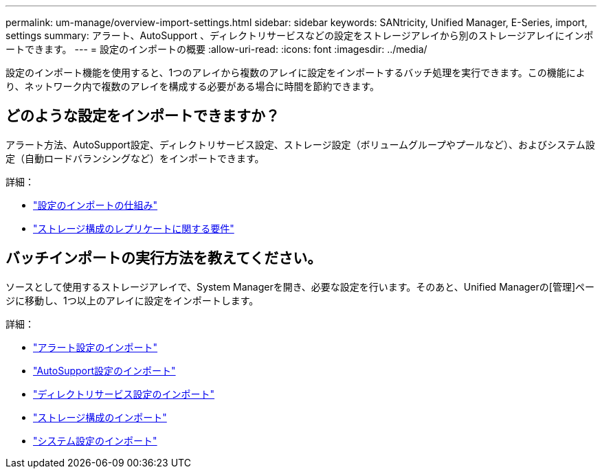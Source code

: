 ---
permalink: um-manage/overview-import-settings.html 
sidebar: sidebar 
keywords: SANtricity, Unified Manager, E-Series, import, settings 
summary: アラート、AutoSupport 、ディレクトリサービスなどの設定をストレージアレイから別のストレージアレイにインポートできます。 
---
= 設定のインポートの概要
:allow-uri-read: 
:icons: font
:imagesdir: ../media/


[role="lead"]
設定のインポート機能を使用すると、1つのアレイから複数のアレイに設定をインポートするバッチ処理を実行できます。この機能により、ネットワーク内で複数のアレイを構成する必要がある場合に時間を節約できます。



== どのような設定をインポートできますか？

アラート方法、AutoSupport設定、ディレクトリサービス設定、ストレージ設定（ボリュームグループやプールなど）、およびシステム設定（自動ロードバランシングなど）をインポートできます。

詳細：

* link:how-import-settings-works.html["設定のインポートの仕組み"]
* link:requirements-for-replicating-storage-configurations.html["ストレージ構成のレプリケートに関する要件"]




== バッチインポートの実行方法を教えてください。

ソースとして使用するストレージアレイで、System Managerを開き、必要な設定を行います。そのあと、Unified Managerの[管理]ページに移動し、1つ以上のアレイに設定をインポートします。

詳細：

* link:import-alert-settings.html["アラート設定のインポート"]
* link:import-autosupport-settings.html["AutoSupport設定のインポート"]
* link:import-directory-services-settings.html["ディレクトリサービス設定のインポート"]
* link:import-storage-configuration-settings.html["ストレージ構成のインポート"]
* link:import-system-settings.html["システム設定のインポート"]

